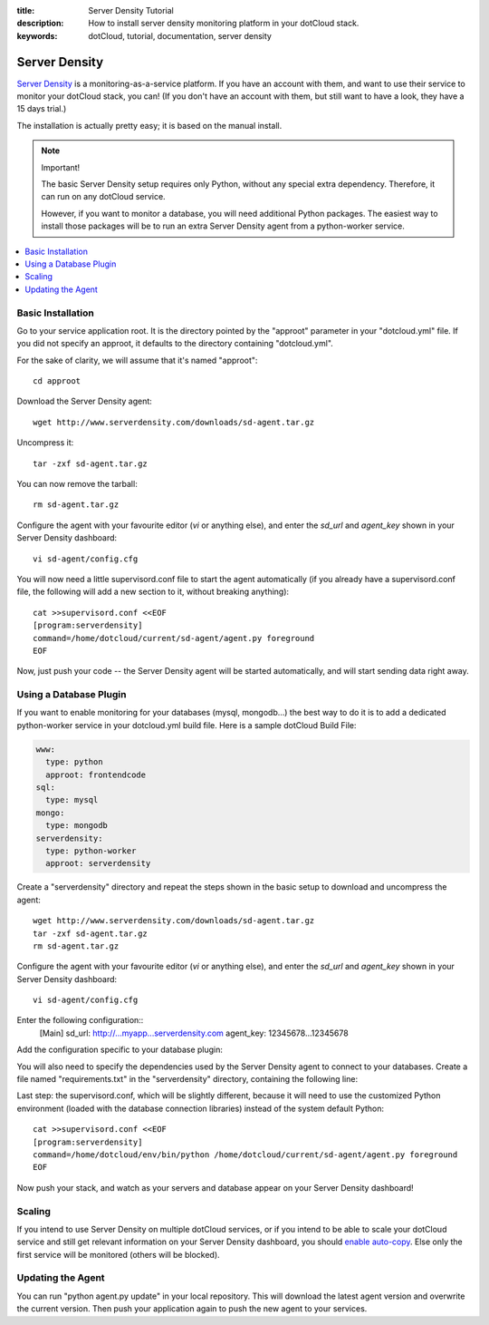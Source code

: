 :title: Server Density Tutorial
:description: How to install server density monitoring platform in your dotCloud stack.
:keywords: dotCloud, tutorial, documentation, server density

Server Density
==============

`Server Density <http://www.serverdensity.com/>`_ is a monitoring-as-a-service
platform. If you have an account with them, and want to use their service
to monitor your dotCloud stack, you can! (If you don't have an account with
them, but still want to have a look, they have a 15 days trial.)

The installation is actually pretty easy; it is based on the manual install.

.. note:: Important!

   The basic Server Density setup requires only Python, without any special
   extra dependency. Therefore, it can run on any dotCloud service.

   However, if you want to monitor a database, you will need additional
   Python packages. The easiest way to install those packages will be to
   run an extra Server Density agent from a python-worker service.

.. contents::
   :local:
   :depth: 1


Basic Installation
------------------

Go to your service application root. It is the directory pointed by the
"approot" parameter in your "dotcloud.yml" file. If you did not specify
an approot, it defaults to the directory containing "dotcloud.yml".

For the sake of clarity, we will assume that it's named "approot"::

  cd approot


Download the Server Density agent::

  wget http://www.serverdensity.com/downloads/sd-agent.tar.gz

Uncompress it::

  tar -zxf sd-agent.tar.gz

You can now remove the tarball::

  rm sd-agent.tar.gz

Configure the agent with your favourite editor (*vi* or anything else),
and enter the *sd_url* and *agent_key* shown in your Server Density dashboard::

  vi sd-agent/config.cfg


You will now need a little supervisord.conf file to start the agent 
automatically (if you already have a supervisord.conf file, the following 
will add a new section to it, without breaking anything)::

  cat >>supervisord.conf <<EOF
  [program:serverdensity]
  command=/home/dotcloud/current/sd-agent/agent.py foreground
  EOF

Now, just push your code -- the Server Density agent will be started
automatically, and will start sending data right away.


Using a Database Plugin
-----------------------

If you want to enable monitoring for your databases (mysql, mongodb...)
the best way to do it is to add a dedicated python-worker service in your
dotcloud.yml build file. Here is a sample dotCloud Build File:

.. code-block:: yaml

   www:
     type: python
     approot: frontendcode
   sql:
     type: mysql
   mongo:
     type: mongodb
   serverdensity:
     type: python-worker
     approot: serverdensity

Create a "serverdensity" directory and repeat the steps shown in the basic
setup to download and uncompress the agent::

  wget http://www.serverdensity.com/downloads/sd-agent.tar.gz
  tar -zxf sd-agent.tar.gz
  rm sd-agent.tar.gz

Configure the agent with your favourite editor (*vi* or anything else),
and enter the *sd_url* and *agent_key* shown in your Server Density dashboard::

  vi sd-agent/config.cfg

Enter the following configuration::
  [Main]
  sd_url: http://...myapp...serverdensity.com
  agent_key: 12345678...12345678

Add the configuration specific to your database plugin:

.. tabswitcher::

   .. tab:: MySQL

        Use "dotcloud info" to see the MySQL server, port, user, and password.
        Then, add the following lines to your "config.cfg" file::

          mysql_server: xxx.dotcloud.com:12345
          mysql_user: root
          mysql_password: xxx

   .. tab:: MongoDB

      Use "dotcloud info" to retrieve the MongoDB URL for your MongoDB
      database. Then, add the following line to your "config.cfg" file::

        mongodb_server: mongodb://root:xxx@xxx.dotcloud.com:12345

      Quite conveniently, the URL is the same as the one shown by
      "dotcloud info".

You will also need to specify the dependencies used by the Server Density
agent to connect to your databases. Create a file named "requirements.txt"
in the "serverdensity" directory, containing the following line:

.. tabswitcher::

   .. tab:: MySQL

      ::

         MySQL-python

   .. tab:: MongoDB

      ::

         pymongo

Last step: the supervisord.conf, which will be slightly different, because
it will need to use the customized Python environment (loaded with the
database connection libraries) instead of the system default Python::

  cat >>supervisord.conf <<EOF
  [program:serverdensity]
  command=/home/dotcloud/env/bin/python /home/dotcloud/current/sd-agent/agent.py foreground
  EOF

Now push your stack, and watch as your servers and database appear on your
Server Density dashboard!


Scaling
-------

If you intend to use Server Density on multiple dotCloud services,
or if you intend to be able to scale your dotCloud service and still
get relevant information on your Server Density dashboard, you should
`enable auto-copy <http://support.serverdensity.com/customer/portal/articles/72261-auto-copy>`_.
Else only the first service will be monitored (others will be blocked).


Updating the Agent
------------------

You can run "python agent.py update" in your local repository. This will
download the latest agent version and overwrite the current version. Then
push your application again to push the new agent to your services.

